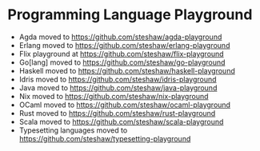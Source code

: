 * Programming Language Playground

- Agda moved to [[https://github.com/steshaw/agda-playground]]
- Erlang moved to [[https://github.com/steshaw/erlang-playground]]
- Flix playground at [[https://github.com/steshaw/flix-playground]]
- Go[lang] moved to [[https://github.com/steshaw/go-playground]]
- Haskell moved to [[https://github.com/steshaw/haskell-playground]]
- Idris moved to [[https://github.com/steshaw/idris-playground]]
- Java moved to [[https://github.com/steshaw/java-playground]]
- Nix moved to [[https://github.com/steshaw/nix-playground]]
- OCaml moved to [[https://github.com/steshaw/ocaml-playground]]
- Rust moved to [[https://github.com/steshaw/rust-playground]]
- Scala moved to [[https://github.com/steshaw/scala-playground]]
- Typesetting languages moved to [[https://github.com/steshaw/typesetting-playground]]
